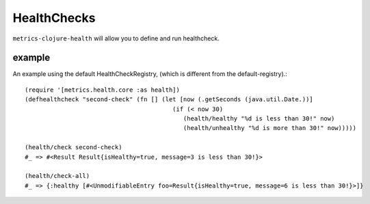 HealthChecks
============

``metrics-clojure-health`` will allow you to define and run healthcheck.

example
-------

An example using the default HealthCheckRegistry, (which is different
from the default-registry).::

    (require '[metrics.health.core :as health])
    (defhealthcheck "second-check" (fn [] (let [now (.getSeconds (java.util.Date.))]
                                             (if (< now 30)
                                                (health/healthy "%d is less than 30!" now)
                                                (health/unhealthy "%d is more than 30!" now)))))

    (health/check second-check)
    #_ => #<Result Result{isHealthy=true, message=3 is less than 30!}>

    (health/check-all)
    #_ => {:healthy [#<UnmodifiableEntry foo=Result{isHealthy=true, message=6 is less than 30!}>]}
